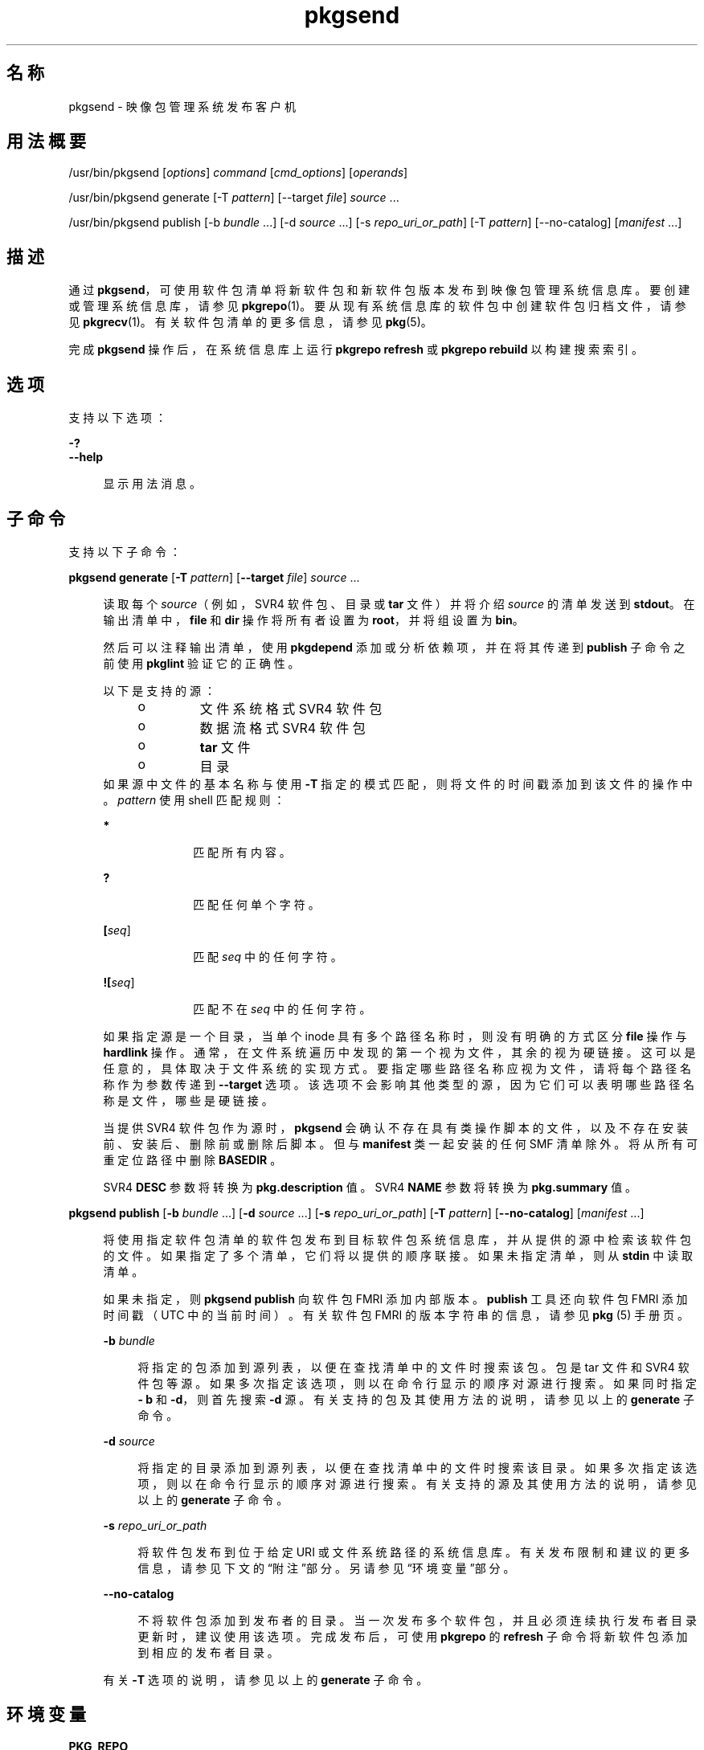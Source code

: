 '\" te
.\" Copyright (c) 2007, 2012, Oracle and/or its affiliates.All rights reserved.
.TH pkgsend 1 "2012 年 6 月 22 日" "SunOS 5.11" "用户命令"
.SH 名称
pkgsend \- 映像包管理系统发布客户机
.SH 用法概要
.LP
.nf
/usr/bin/pkgsend [\fIoptions\fR] \fIcommand \fR [\fIcmd_options\fR] [\fIoperands\fR] 
.fi

.LP
.nf
/usr/bin/pkgsend generate [-T \fIpattern\fR] [--target \fI file\fR] \fIsource\fR ...
.fi

.LP
.nf
/usr/bin/pkgsend publish [-b \fIbundle\fR ...] [-d \fI source\fR ...] [-s \fIrepo_uri_or_path\fR] [-T \fIpattern\fR] [--no-catalog] [\fImanifest\fR ...]
.fi

.SH 描述
.sp
.LP
通过 \fBpkgsend\fR，可使用软件包清单将新软件包和新软件包版本发布到映像包管理系统信息库。要创建或管理系统信息库，请参见 \fBpkgrepo\fR(1)。要从现有系统信息库的软件包中创建软件包归档文件，请参见 \fBpkgrecv\fR(1)。有关软件包清单的更多信息，请参见 \fBpkg\fR(5)。
.sp
.LP
完成 \fBpkgsend\fR 操作后，在系统信息库上运行 \fBpkgrepo refresh\fR 或 \fBpkgrepo rebuild\fR 以构建搜索索引。
.SH 选项
.sp
.LP
支持以下选项：
.sp
.ne 2
.mk
.na
\fB\fB-?\fR\fR
.ad
.br
.na
\fB\fB--help\fR\fR
.ad
.sp .6
.RS 4n
显示用法消息。
.RE

.SH 子命令
.sp
.LP
支持以下子命令：
.sp
.ne 2
.mk
.na
\fB\fBpkgsend generate\fR [\fB-T\fR \fI pattern\fR] [\fB--target\fR \fIfile\fR] \fI source\fR ...\fR
.ad
.sp .6
.RS 4n
读取每个 \fIsource\fR（例如，SVR4 软件包、目录或 \fBtar\fR 文件）并将介绍 \fIsource\fR 的清单发送到 \fBstdout\fR。在输出清单中，\fBfile\fR 和 \fBdir\fR 操作将所有者设置为 \fBroot\fR，并将组设置为 \fBbin\fR。
.sp
然后可以注释输出清单，使用 \fBpkgdepend\fR 添加或分析依赖项，并在将其传递到 \fBpublish\fR 子命令之前使用 \fB pkglint\fR 验证它的正确性。
.sp
.LP
以下是支持的源：
.RS +4
.TP
.ie t \(bu
.el o
文件系统格式 SVR4 软件包
.RE
.RS +4
.TP
.ie t \(bu
.el o
数据流格式 SVR4 软件包
.RE
.RS +4
.TP
.ie t \(bu
.el o
\fBtar\fR 文件
.RE
.RS +4
.TP
.ie t \(bu
.el o
目录
.RE
如果源中文件的基本名称与使用 \fB-T\fR 指定的模式匹配，则将文件的时间戳添加到该文件的操作中。\fIpattern\fR 使用 shell 匹配规则：
.sp
.ne 2
.mk
.na
\fB*\fR
.ad
.RS 10n
.rt  
匹配所有内容。
.RE

.sp
.ne 2
.mk
.na
\fB?\fR
.ad
.RS 10n
.rt  
匹配任何单个字符。
.RE

.sp
.ne 2
.mk
.na
\fB[\fIseq\fR]\fR
.ad
.RS 10n
.rt  
匹配 \fIseq\fR 中的任何字符。
.RE

.sp
.ne 2
.mk
.na
\fB![\fIseq\fR]\fR
.ad
.RS 10n
.rt  
匹配不在 \fIseq\fR 中的任何字符。
.RE

如果指定源是一个目录，当单个 inode 具有多个路径名称时，则没有明确的方式区分 \fBfile\fR 操作与 \fBhardlink\fR 操作。通常，在文件系统遍历中发现的第一个视为文件，其余的视为硬链接。这可以是任意的，具体取决于文件系统的实现方式。要指定哪些路径名称应视为文件，请将每个路径名称作为参数传递到 \fB--target\fR 选项。该选项不会影响其他类型的源，因为它们可以表明哪些路径名称是文件，哪些是硬链接。
.sp
当提供 SVR4 软件包作为源时，\fBpkgsend\fR 会确认不存在具有类操作脚本的文件，以及不存在安装前、安装后、删除前或删除后脚本。但与 \fBmanifest\fR 类一起安装的任何 SMF 清单除外。将从所有可重定位路径中删除 \fBBASEDIR \fR。
.sp
SVR4 \fBDESC\fR 参数将转换为 \fBpkg.description \fR 值。SVR4 \fBNAME\fR 参数将转换为 \fBpkg.summary\fR 值。
.RE

.sp
.ne 2
.mk
.na
\fB\fBpkgsend publish\fR [\fB-b\fR \fI bundle\fR ...] [\fB-d\fR \fIsource\fR ...] [\fB-s\fR \fIrepo_uri_or_path\fR] [\fB-T\fR \fI pattern\fR] [\fB--no-catalog\fR] [\fImanifest\fR ...] \fR
.ad
.sp .6
.RS 4n
将使用指定软件包清单的软件包发布到目标软件包系统信息库，并从提供的源中检索该软件包的文件。如果指定了多个清单，它们将以提供的顺序联接。如果未指定清单，则从 \fBstdin\fR 中读取清单。
.sp
如果未指定，则 \fBpkgsend publish\fR 向软件包 FMRI 添加内部版本。\fBpublish\fR 工具还向软件包 FMRI 添加时间戳（UTC 中的当前时间）。有关软件包 FMRI 的版本字符串的信息，请参见 \fBpkg \fR(5) 手册页。
.sp
.ne 2
.mk
.na
\fB\fB-b\fR \fIbundle\fR\fR
.ad
.sp .6
.RS 4n
将指定的包添加到源列表，以便在查找清单中的文件时搜索该包。包是 tar 文件和 SVR4 软件包等源。如果多次指定该选项，则以在命令行显示的顺序对源进行搜索。如果同时指定 \fB- b\fR 和 \fB-d\fR，则首先搜索 \fB-d\fR 源。有关支持的包及其使用方法的说明，请参见以上的 \fBgenerate\fR 子命令。
.RE

.sp
.ne 2
.mk
.na
\fB\fB-d\fR \fIsource\fR\fR
.ad
.sp .6
.RS 4n
将指定的目录添加到源列表，以便在查找清单中的文件时搜索该目录。如果多次指定该选项，则以在命令行显示的顺序对源进行搜索。有关支持的源及其使用方法的说明，请参见以上的 \fBgenerate\fR 子命令。
.RE

.sp
.ne 2
.mk
.na
\fB\fB-s\fR \fIrepo_uri_or_path\fR\fR
.ad
.sp .6
.RS 4n
将软件包发布到位于给定 URI 或文件系统路径的系统信息库。有关发布限制和建议的更多信息，请参见下文的“附注”部分。另请参见“环境变量”部分。
.RE

.sp
.ne 2
.mk
.na
\fB\fB--no-catalog\fR\fR
.ad
.sp .6
.RS 4n
不将软件包添加到发布者的目录。当一次发布多个软件包，并且必须连续执行发布者目录更新时，建议使用该选项。完成发布后，可使用 \fBpkgrepo\fR 的 \fBrefresh\fR 子命令将新软件包添加到相应的发布者目录。
.RE

有关 \fB-T\fR 选项的说明，请参见以上的 \fBgenerate\fR 子命令。
.RE

.SH 环境变量
.sp
.ne 2
.mk
.na
\fB\fBPKG_REPO\fR\fR
.ad
.RS 12n
.rt  
目标系统信息库的路径或 URI。
.RE

.SH 示例
.LP
\fB示例 1 \fR生成并发布软件包
.sp
.LP
使用 \fBpkgsend generate\fR 创建软件包并将其发布。

.sp
.in +2
.nf
$ \fBpkgsend generate /path/to/proto > /path/to/manifests/foo.p5m\fR
.fi
.in -2
.sp

.sp
.LP
将 \fBexample.com\fR 发布者的软件包 FMRI 添加到 \fBfoo.p5m\fR 的开头。

.sp
.in +2
.nf
set name=pkg.fmri value=pkg://example.com/foo@1.0
.fi
.in -2

.sp
.LP
结果清单应类似于以下内容：

.sp
.in +2
.nf
set name=pkg.fmri value=pkg://example.com/foo@1.0
dir group=sys mode=0755 owner=root path=usr
dir group=bin mode=0755 owner=root path=usr/bin
file usr/bin/foo group=bin mode=0555 owner=root path=usr/bin/foo
.fi
.in -2

.sp
.in +2
.nf
$ \fBpkgsend publish -s http://example.com:10000 -d /path/to/proto \e\fR
\fB/path/to/manifests/foo.p5m\fR
.fi
.in -2
.sp

.LP
\fB示例 2 \fR创建和发布普通软件包
.sp
.LP
为包含以下行的发布者 \fBexample.com\fR 创建清单：

.sp
.in +2
.nf
set name=pkg.fmri value=pkg://example.com/foo@1.0-1
file /exdir/foo mode=0555 owner=root group=bin path=/usr/bin/foo
.fi
.in -2

.sp
.LP
发布软件包：

.sp
.in +2
.nf
$ \fBpkgsend publish -s http://example.com:10000 -d /exdir\fR
.fi
.in -2
.sp

.LP
\fB示例 3 \fR使用已经存在的清单
.sp
.LP
使用基于文件系统的发布和已经存在的清单发布软件包。

.sp
.in +2
.nf
$ \fBpkgsend publish -s /tmp/example_repo -d /tmp/pkg_files \e\fR
\fB/tmp/pkg_manifest\fR
.fi
.in -2
.sp

.SH 退出状态
.sp
.LP
将返回以下退出值：
.sp
.ne 2
.mk
.na
\fB\fB0\fR\fR
.ad
.RS 6n
.rt  
命令成功。
.RE

.sp
.ne 2
.mk
.na
\fB\fB1\fR\fR
.ad
.RS 6n
.rt  
出现错误。
.RE

.sp
.ne 2
.mk
.na
\fB\fB2\fR\fR
.ad
.RS 6n
.rt  
指定的命令行选项无效。
.RE

.sp
.ne 2
.mk
.na
\fB\fB99\fR\fR
.ad
.RS 6n
.rt  
发生了意外的异常。
.RE

.SH 属性
.sp
.LP
有关下列属性的说明，请参见 \fBattributes\fR(5)：
.sp

.sp
.TS
tab() box;
cw(2.75i) |cw(2.75i) 
lw(2.75i) |lw(2.75i) 
.
属性类型属性值
_
可用性\fBpackage/pkg\fR
_
接口稳定性Uncommitted（未确定）
.TE

.SH 另请参见
.sp
.LP
\fBpkgdepend\fR(1)、\fBpkgrepo\fR(1)、\fBpkg.depotd\fR(1M)、\fBpkg\fR(5)
.sp
.LP
\fBhttp://hub.opensolaris.org/bin/view/Project+pkg/\fR
.SH 附注
.sp
.LP
由于发布协议限制，当发布大小超过 128 MB 的单个软件包文件时，必须使用基于文件系统的发布。当需要系统信息库的访问控制时，也建议使用基于文件系统的发布。
.sp
.LP
当使用基于文件系统的发布时，在完成发布后必须重新启动提供目标系统信息库服务的任何 \fBpkg.depotd\fR 进程，以便在其 Web 界面或搜索响应中反映更改。有关更多信息，请参见 \fBpkg.depotd\fR(1M)。
